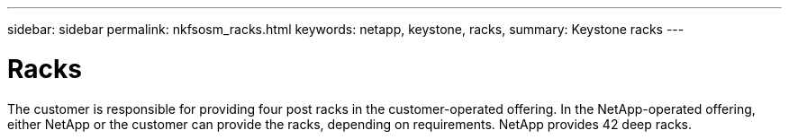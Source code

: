 ---
sidebar: sidebar
permalink: nkfsosm_racks.html
keywords: netapp, keystone, racks,
summary: Keystone racks
---

= Racks
:hardbreaks:
:nofooter:
:icons: font
:linkattrs:
:imagesdir: ./media/

//
// This file was created with NDAC Version 2.0 (August 17, 2020)
//
// 2020-10-08 17:14:48.304646
//

[.lead]
The customer is responsible for providing four post racks in the customer-operated offering. In the NetApp-operated offering, either NetApp or the customer can provide the racks, depending on requirements. NetApp provides 42 deep racks.

